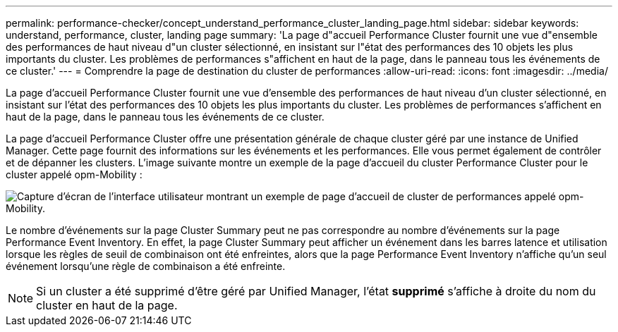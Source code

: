 ---
permalink: performance-checker/concept_understand_performance_cluster_landing_page.html 
sidebar: sidebar 
keywords: understand, performance, cluster, landing page 
summary: 'La page d"accueil Performance Cluster fournit une vue d"ensemble des performances de haut niveau d"un cluster sélectionné, en insistant sur l"état des performances des 10 objets les plus importants du cluster. Les problèmes de performances s"affichent en haut de la page, dans le panneau tous les événements de ce cluster.' 
---
= Comprendre la page de destination du cluster de performances
:allow-uri-read: 
:icons: font
:imagesdir: ../media/


[role="lead"]
La page d'accueil Performance Cluster fournit une vue d'ensemble des performances de haut niveau d'un cluster sélectionné, en insistant sur l'état des performances des 10 objets les plus importants du cluster. Les problèmes de performances s'affichent en haut de la page, dans le panneau tous les événements de ce cluster.

La page d'accueil Performance Cluster offre une présentation générale de chaque cluster géré par une instance de Unified Manager. Cette page fournit des informations sur les événements et les performances. Elle vous permet également de contrôler et de dépanner les clusters. L'image suivante montre un exemple de la page d'accueil du cluster Performance Cluster pour le cluster appelé opm-Mobility :

image::../media/opm_cluster_landing_page_draft.gif[Capture d'écran de l'interface utilisateur montrant un exemple de page d'accueil de cluster de performances appelé opm-Mobility.]

Le nombre d'événements sur la page Cluster Summary peut ne pas correspondre au nombre d'événements sur la page Performance Event Inventory. En effet, la page Cluster Summary peut afficher un événement dans les barres latence et utilisation lorsque les règles de seuil de combinaison ont été enfreintes, alors que la page Performance Event Inventory n'affiche qu'un seul événement lorsqu'une règle de combinaison a été enfreinte.

[NOTE]
====
Si un cluster a été supprimé d'être géré par Unified Manager, l'état *supprimé* s'affiche à droite du nom du cluster en haut de la page.

====